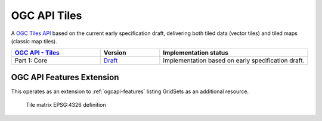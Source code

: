 .. _ogcapi-tiles:

OGC API Tiles
=============

A `OGC Tiles API <https://github.com/opengeospatial/OGC-API-Tiles>`_ based on the current early specification draft, delivering both tiled data (vector tiles) and tiled maps (classic map tiles).

.. list-table::
   :widths: 30, 20, 50
   :header-rows: 1

   * - `OGC API - Tiles <https://github.com/opengeospatial/ogcapi-tiles>`__
     - Version
     - Implementation status
   * - Part 1: Core
     - `Draft <https://docs.ogc.org/DRAFTS/20-057.html>`__
     - Implementation based on early specification draft.
     
OGC API Features Extension
--------------------------

This operates as an extension to :ref:`ogcapi-features` listing GridSets as an additional resource.

.. figure:: ../features/img/tilematrix.png
   
   Tile matrix EPSG:4326 definition